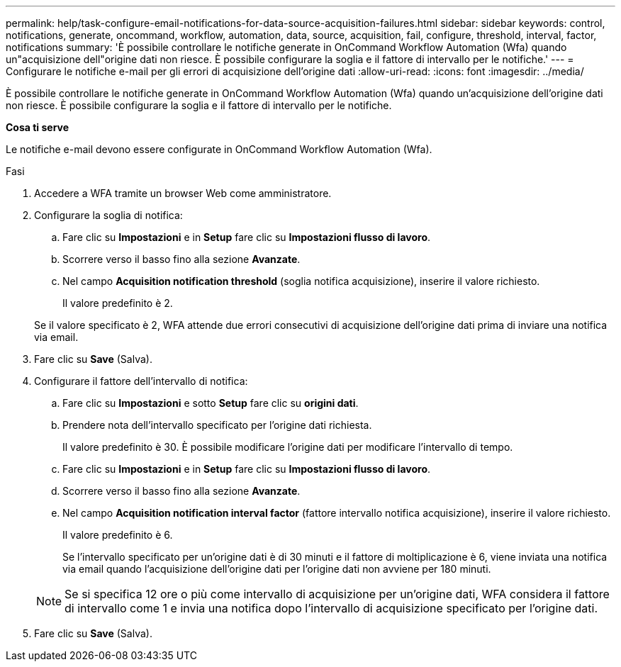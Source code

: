 ---
permalink: help/task-configure-email-notifications-for-data-source-acquisition-failures.html 
sidebar: sidebar 
keywords: control, notifications, generate, oncommand, workflow, automation, data, source, acquisition, fail, configure, threshold, interval, factor, notifications 
summary: 'È possibile controllare le notifiche generate in OnCommand Workflow Automation (Wfa) quando un"acquisizione dell"origine dati non riesce. È possibile configurare la soglia e il fattore di intervallo per le notifiche.' 
---
= Configurare le notifiche e-mail per gli errori di acquisizione dell'origine dati
:allow-uri-read: 
:icons: font
:imagesdir: ../media/


[role="lead"]
È possibile controllare le notifiche generate in OnCommand Workflow Automation (Wfa) quando un'acquisizione dell'origine dati non riesce. È possibile configurare la soglia e il fattore di intervallo per le notifiche.

*Cosa ti serve*

Le notifiche e-mail devono essere configurate in OnCommand Workflow Automation (Wfa).

.Fasi
. Accedere a WFA tramite un browser Web come amministratore.
. Configurare la soglia di notifica:
+
.. Fare clic su *Impostazioni* e in *Setup* fare clic su *Impostazioni flusso di lavoro*.
.. Scorrere verso il basso fino alla sezione *Avanzate*.
.. Nel campo *Acquisition notification threshold* (soglia notifica acquisizione), inserire il valore richiesto.
+
Il valore predefinito è 2.

+
Se il valore specificato è 2, WFA attende due errori consecutivi di acquisizione dell'origine dati prima di inviare una notifica via email.



. Fare clic su *Save* (Salva).
. Configurare il fattore dell'intervallo di notifica:
+
.. Fare clic su *Impostazioni* e sotto *Setup* fare clic su *origini dati*.
.. Prendere nota dell'intervallo specificato per l'origine dati richiesta.
+
Il valore predefinito è 30. È possibile modificare l'origine dati per modificare l'intervallo di tempo.

.. Fare clic su *Impostazioni* e in *Setup* fare clic su *Impostazioni flusso di lavoro*.
.. Scorrere verso il basso fino alla sezione *Avanzate*.
.. Nel campo *Acquisition notification interval factor* (fattore intervallo notifica acquisizione), inserire il valore richiesto.
+
Il valore predefinito è 6.

+
Se l'intervallo specificato per un'origine dati è di 30 minuti e il fattore di moltiplicazione è 6, viene inviata una notifica via email quando l'acquisizione dell'origine dati per l'origine dati non avviene per 180 minuti.

+

NOTE: Se si specifica 12 ore o più come intervallo di acquisizione per un'origine dati, WFA considera il fattore di intervallo come 1 e invia una notifica dopo l'intervallo di acquisizione specificato per l'origine dati.



. Fare clic su *Save* (Salva).

